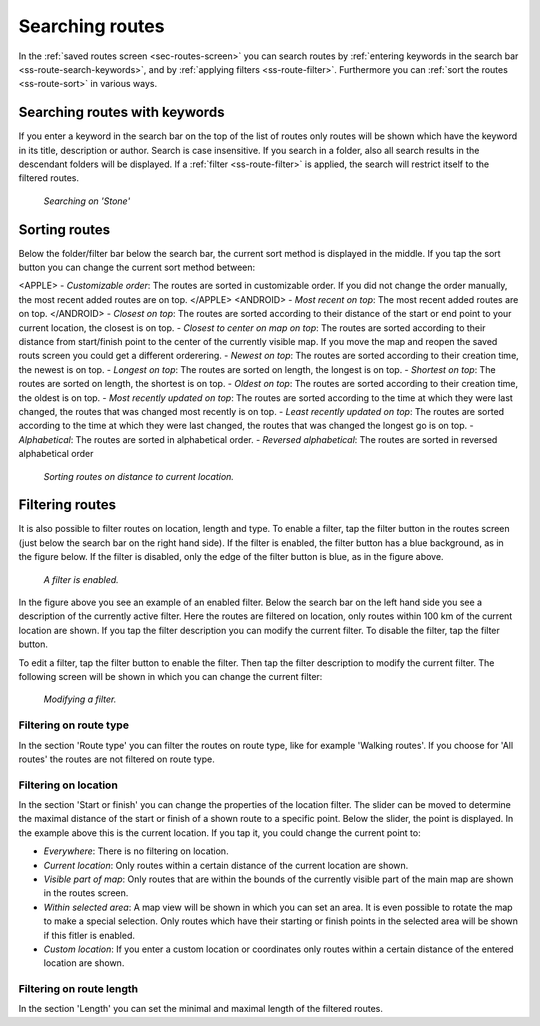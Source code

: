 .. _sec-routes-search:

Searching routes
================
In the :ref:`saved routes screen <sec-routes-screen>` you can search routes by :ref:`entering keywords in the search bar <ss-route-search-keywords>`, and by :ref:`applying filters <ss-route-filter>`. Furthermore you can :ref:`sort the routes <ss-route-sort>` in various ways.


.. _ss-route-search-keywords:

Searching routes with keywords
~~~~~~~~~~~~~~~~~~~~~~~~~~~~~~
If you enter a keyword in the search bar on the top of the list of routes only routes will be shown which have the keyword in its title, description or author. Search is case insensitive.  If you search in a folder, also all search results in the descendant folders will be displayed.
If a :ref:`filter <ss-route-filter>` is applied, the search will restrict itself to the filtered routes.

.. figure:: ../_static/route-search1.png
   :height: 568px
   :width: 320px
   :alt: Route search Topo GPS
  
   *Searching on 'Stone'*
   
.. _ss-route-sort:

Sorting routes
~~~~~~~~~~~~~~
Below the folder/filter bar below the search bar, the current sort method is displayed in the middle.
If you tap the sort button you can change the current sort method between:

<APPLE>
- *Customizable order*: The routes are sorted in customizable order. If you did not change the order manually, the most recent added routes are on top.
</APPLE>
<ANDROID>
- *Most recent on top*: The most recent added routes are on top.
</ANDROID>
- *Closest on top*: The routes are sorted according to their distance of the start or end point to your current location, the closest is on top.
- *Closest to center on map on top*: The routes are sorted according to their distance from start/finish point to the center of the currently visible map. If you move the map and reopen the saved routs screen you could get a different orderering.
- *Newest on top*: The routes are sorted according to their creation time, the newest is on top.
- *Longest on top*: The routes are sorted on length, the longest is on top.
- *Shortest on top*: The routes are sorted on length, the shortest is on top.
- *Oldest on top*: The routes are sorted according to their creation time, the oldest is on top.
- *Most recently updated on top*: The routes are sorted according to the time at which they were last changed, the routes that was changed most recently is on top.
- *Least recently updated on top*: The routes are sorted according to the time at which they were last changed, the routes that was changed the longest go is on top.
- *Alphabetical*: The routes are sorted in alphabetical order.
- *Reversed alphabetical*: The routes are sorted in reversed alphabetical order

.. figure:: ../_static/route-search2.png
   :height: 568px
   :width: 320px
   :alt: Route sorting Topo GPS
  
   *Sorting routes on distance to current location.*

.. _ss-route-filter:

Filtering routes
~~~~~~~~~~~~~~~~
It is also possible to filter routes on location, length and type. To enable a filter, tap the filter button in the routes screen (just below the search bar on the right hand side). If the filter is enabled, the filter button has a blue background, as in the figure below. If the filter is disabled, only the edge of the filter button is blue, as in the figure above.

.. figure:: ../_static/route-search3.png
   :height: 568px
   :width: 320px
   :alt: Route enabled filter Topo GPS
  
   *A filter is enabled.*
   
In the figure above you see an example of an enabled filter. Below the search bar on the left hand side you see a description of the currently active filter. 
Here the routes are filtered on location, only routes within 100 km of the current location are shown.
If you tap the filter description you can modify the current filter. To disable the filter, tap the filter button.


To edit a filter, tap the filter button to enable the filter. Then tap the filter description to modify the current filter. 
The following screen will be shown in which you can change the current filter:

.. figure:: ../_static/route-search4.png
   :height: 568px
   :width: 320px
   :alt: Route filter modifying Topo GPS
  
   *Modifying a filter.*


.. _ss-route-filter-type:

Filtering on route type
-----------------------
In the section 'Route type' you can filter the routes on route type, like for example 'Walking routes'.
If you choose for 'All routes' the routes are not filtered on route type.


.. _ss-route-filter-location:

Filtering on location
---------------------

In the section 'Start or finish' you can change the properties of the location filter.
The slider can be moved to determine the maximal distance of the start or finish of a shown route to a specific point.
Below the slider, the point is displayed. In the example above this is the current location.
If you tap it, you could change the current point to:

- *Everywhere*: There is no filtering on location.
- *Current location*: Only routes within a certain distance of the current location are shown.
- *Visible part of map*: Only routes that are within the bounds of the currently visible part of the main map are shown in the routes screen.
- *Within selected area*: A map view will be shown in which you can set an area. It is even possible to rotate the map to make a special selection. Only routes which have their starting or finish points in the selected area will be shown if this fitler is enabled.
- *Custom location*: If you enter a custom location or coordinates only routes within a certain distance of the entered location are shown.


.. _ss-route-filter-length:

Filtering on route length
-------------------------
In the section 'Length' you can set the minimal and maximal length of the filtered routes. 
